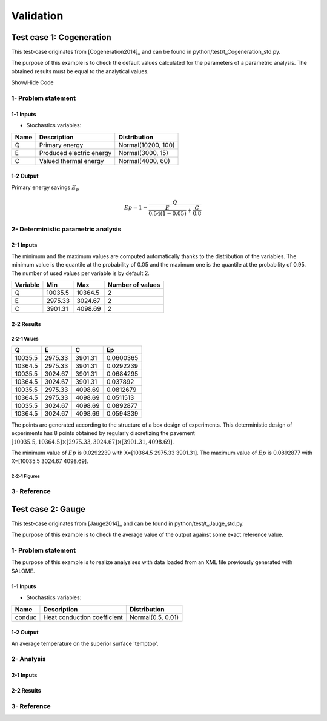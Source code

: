 Validation
==========


Test case 1: Cogeneration
-------------------------

This test-case originates from [Cogeneration2014]_ and can be found in python/test/t_Cogeneration_std.py.

The purpose of this example is to check the default values calculated for
the parameters of a parametric analysis. The obtained results must be equal to
the analytical values.

.. container:: toggle

    .. container:: header

        Show/Hide Code

    .. literalinclude:: ../../../../../../python/test/t_Cogeneration_std.py

1- Problem statement
````````````````````

1-1 Inputs
''''''''''

- Stochastics variables:

====== ======================== ==================
 Name  Description              Distribution
====== ======================== ==================
Q      Primary energy           Normal(10200, 100)
E      Produced electric energy Normal(3000, 15)
C      Valued thermal energy    Normal(4000, 60)
====== ======================== ==================

1-2 Output
''''''''''

Primary energy savings :math:`E_p`

.. math::

    Ep = 1-\frac{Q}{\frac{E}{0.54(1-0.05)}+\frac{C}{0.8}}



2- Deterministic parametric analysis
````````````````````````````````````

2-1 Inputs
''''''''''

The minimum and the maximum values are computed automatically thanks to
the distribution of the variables. The minimum value is the quantile at the
probability of 0.05 and the maximum one is the quantile at the probability of
0.95. The number of used values per variable is by default 2.

======== ======= ======= ================
Variable Min     Max     Number of values
======== ======= ======= ================
Q        10035.5 10364.5        2
E        2975.33 3024.67        2
C        3901.31 4098.69        2
======== ======= ======= ================

2-2 Results
'''''''''''

2-2-1 Values
************

======= ======= ======= =========
Q       E       C       Ep 
======= ======= ======= =========
10035.5 2975.33 3901.31 0.0600365
10364.5 2975.33 3901.31 0.0292239
10035.5 3024.67 3901.31 0.0684295
10364.5 3024.67 3901.31 0.037892
10035.5 2975.33 4098.69 0.0812679
10364.5 2975.33 4098.69 0.0511513
10035.5 3024.67 4098.69 0.0892877
10364.5 3024.67 4098.69 0.0594339
======= ======= ======= =========

The points are generated according to the structure of a box design of experiments.
This deterministic design of experiments has 8 points obtained by regularly discretizing
the pavement :math:`[10035.5, 10364.5] \times [2975.33, 3024.67] \times [3901.31, 4098.69]`.

The minimum value of :math:`Ep` is 0.0292239 with X=[10364.5 2975.33 3901.31].
The maximum value of :math:`Ep` is 0.0892877 with X=[10035.5 3024.67 4098.69].


2-2-1 Figures
*************

.. image:: result_cogeneration_ep_vs_q.png
    :width: 443px
    :align: center
    :height: 340px

3- Reference
````````````

Test case 2: Gauge
------------------

This test-case originates from [Jauge2014]_ and can be found in python/test/t_Jauge_std.py.

The purpose of this example is to check the average value of the output against some exact reference value.

.. image:: case_gauge.png
    :width: 420px
    :align: center
    :height: 294px

1- Problem statement
````````````````````
The purpose of this example is to realize analysises with data loaded from an XML file
previously generated with SALOME.

1-1 Inputs
''''''''''

- Stochastics variables:

====== =========================== =================
Name   Description                 Distribution
====== =========================== =================
conduc Heat conduction coefficient Normal(0.5, 0.01)
====== =========================== =================

1-2 Output
''''''''''

An average temperature on the superior surface 'temptop'.

2- Analysis
```````````

2-1 Inputs
''''''''''


2-2 Results
'''''''''''



3- Reference
````````````
